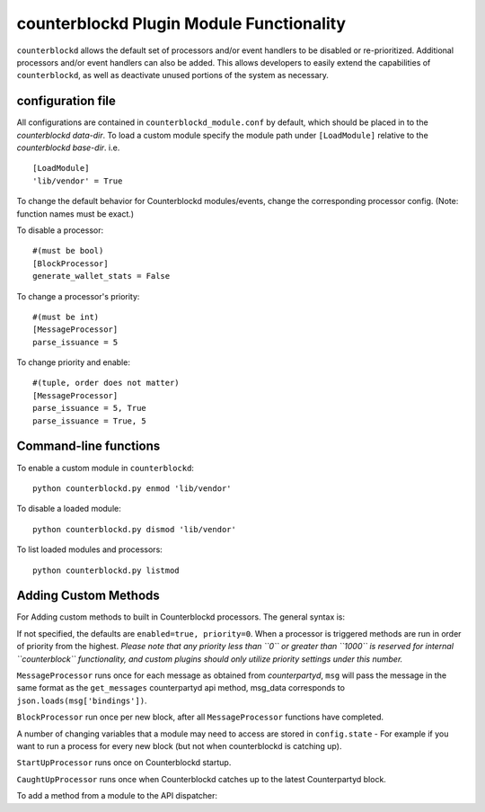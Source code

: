 counterblockd Plugin Module Functionality
=============================================

``counterblockd`` allows the default set of processors and/or event handlers to be disabled or re-prioritized.
Additional processors and/or event handlers can also be added. This allows developers to easily extend the
capabilities of ``counterblockd``, as well as deactivate unused portions of the system as necessary.

configuration file
----------------------
All configurations are contained in ``counterblockd_module.conf`` by default, which should be placed in to the
`counterblockd data-dir`. To load a custom module specify the module path under ``[LoadModule]`` relative to
the `counterblockd base-dir`. i.e.
::
    [LoadModule]
    'lib/vendor' = True
    
To change the default behavior for Counterblockd modules/events, change the corresponding processor config.
(Note: function names must be exact.) 

To disable a processor:
::
    #(must be bool)
    [BlockProcessor]
    generate_wallet_stats = False

To change a processor's priority:
::
    #(must be int) 
    [MessageProcessor]
    parse_issuance = 5
    
To change priority and enable:
::
    #(tuple, order does not matter)
    [MessageProcessor]
    parse_issuance = 5, True 
    parse_issuance = True, 5

Command-line functions
-----------------------------

To enable a custom module in ``counterblockd``:
::
    python counterblockd.py enmod 'lib/vendor'
    
To disable a loaded module:
::
    python counterblockd.py dismod 'lib/vendor' 

To list loaded modules and processors:
:: 
    python counterblockd.py listmod

Adding Custom Methods
-----------------------------------
For Adding custom methods to built in Counterblockd processors. The general syntax is:

.. code-block:: python
    from lib.processor import <processor_name> 
        @<processor_name>.subscribe(enabled=<bool>, priority=<int>)

If not specified, the defaults are ``enabled=true, priority=0``.
When a processor is triggered methods are run in order of priority from the highest.
*Please note that any priority less than ``0`` or greater than ``1000`` is reserved for internal ``counterblock`` functionality, and custom plugins should only utilize priority settings under this number.*

.. code-block:: python
    @<Processor>.subscribe()

``MessageProcessor`` runs once for each message as obtained from `counterpartyd`, ``msg`` will pass the message in the same format as the ``get_messages`` counterpartyd api method, msg_data corresponds to ``json.loads(msg['bindings'])``. 

.. code-block:: python
    @MessageProcessor.subscribe(enabled=True, priority=90) 
    def custom_received_xcp_alert(msg, msg_data):
        if msg and not msg['category'] == 'sends': return
        if not msg_data['destination'] in MY_ADDRESS_LIST: return
        if not msg_data['asset'] == 'XCP': return 
        print('Received %s XCP at My Address %s from %s' %((float(msg_data['quantity'])/10**8), msg_data['destination'], msg_data['source']))
        return

``BlockProcessor`` run once per new block, after all ``MessageProcessor`` functions have completed. 

.. code-block:: python
    @BlockProcessor.subscribe(priority=0) 
    def alertBlock(): 
        print('Finished processing messages for this block') 

A number of changing variables that a module may need to access are stored in ``config.state`` - For example if you want to run a process for every new block (but not when counterblockd is catching up). 

.. code-block:: python
    @BlockProcessor.subscribe() 
    def my_custom_block_event(): 
        if not (config.state['cpd_latest_block']['block_index'] - config.state['my_latest_block']['block_index']) == 1: 
            return
        #Do stuff here
    
``StartUpProcessor`` runs once on Counterblockd startup. 

.. code-block:: python
    @StartUpProcessor.subscribe()
    def my_db_config(): 
        config.my_db = pymongo.Connection()['my_db'] 

``CaughtUpProcessor`` runs once when Counterblockd catches up to the latest Counterpartyd block. 

.. code-block:: python
    @CaughtUpProcessor.subscribe()
    def caughtUpAlert(): 
        print('Counterblockd is now caught up to Counterpartyd!') 

To add a method from a module to the API dispatcher: 

.. code-block:: python
    from lib.processor import API
    
    #(note that the dispatcher add_method does not take arguments) 
    @API.add_method
    def my_foo_api_method(): 
        return 'bar' 
